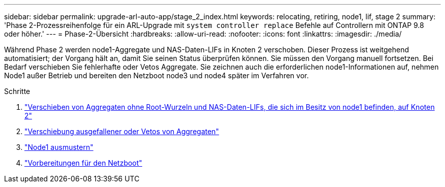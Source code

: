 ---
sidebar: sidebar 
permalink: upgrade-arl-auto-app/stage_2_index.html 
keywords: relocating, retiring, node1, lif, stage 2 
summary: 'Phase 2-Prozessreihenfolge für ein ARL-Upgrade mit `system controller replace` Befehle auf Controllern mit ONTAP 9.8 oder höher.' 
---
= Phase-2-Übersicht
:hardbreaks:
:allow-uri-read: 
:nofooter: 
:icons: font
:linkattrs: 
:imagesdir: ./media/


[role="lead"]
Während Phase 2 werden node1-Aggregate und NAS-Daten-LIFs in Knoten 2 verschoben. Dieser Prozess ist weitgehend automatisiert; der Vorgang hält an, damit Sie seinen Status überprüfen können. Sie müssen den Vorgang manuell fortsetzen. Bei Bedarf verschieben Sie fehlerhafte oder Vetos Aggregate. Sie zeichnen auch die erforderlichen node1-Informationen auf, nehmen Node1 außer Betrieb und bereiten den Netzboot node3 und node4 später im Verfahren vor.

.Schritte
. link:relocate_non_root_aggr_nas_data_lifs_node1_node2.html["Verschieben von Aggregaten ohne Root-Wurzeln und NAS-Daten-LIFs, die sich im Besitz von node1 befinden, auf Knoten 2"]
. link:relocate_failed_or_vetoed_aggr.html["Verschiebung ausgefallener oder Vetos von Aggregaten"]
. link:retire_node1.html["Node1 ausmustern"]
. link:prepare_for_netboot.html["Vorbereitungen für den Netzboot"]

